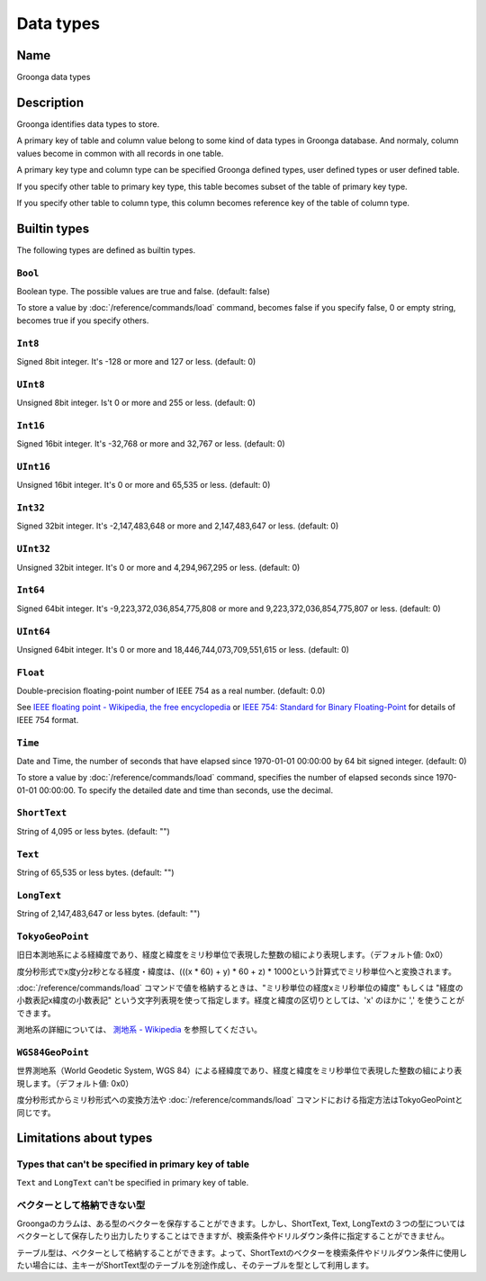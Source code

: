 .. -*- rst -*-

.. highlightlang:: none

Data types
==========

Name
----

Groonga data types

Description
-----------

Groonga identifies data types to store.

A primary key of table and column value belong to some kind of data types in Groonga database. And normaly, column values become in common with all records in one table.

A primary key type and column type can be specified Groonga defined types, user defined types or user defined table.

If you specify other table to primary key type, this table becomes subset of the table of primary key type.

If you specify other table to column type, this column becomes reference key of the table of column type.

Builtin types
-------------

The following types are defined as builtin types.

.. _bultin-type-bool:

``Bool``
^^^^^^^^

Boolean type. The possible values are true and false. (default: false)

To store a value by :doc:`/reference/commands/load` command, becomes false if you specify false, 0 or empty string, becomes true if you specify others.

.. _bultin-type-int8:

``Int8``
^^^^^^^^

Signed 8bit integer. It's -128 or more and 127 or less. (default: 0)

.. _bultin-type-uint8:

``UInt8``
^^^^^^^^^

Unsigned 8bit integer. Is't 0 or more and 255 or less. (default: 0)

.. _bultin-type-int16:

``Int16``
^^^^^^^^^

Signed 16bit integer. It's -32,768 or more and 32,767 or less. (default: 0)

.. _bultin-type-uint16:

``UInt16``
^^^^^^^^^^

Unsigned 16bit integer. It's 0 or more and 65,535 or less. (default: 0)

.. _bultin-type-int32:

``Int32``
^^^^^^^^^

Signed 32bit integer. It's -2,147,483,648 or more and 2,147,483,647 or less. (default: 0)

.. _bultin-type-uint32:

``UInt32``
^^^^^^^^^^

Unsigned 32bit integer. It's 0 or more and 4,294,967,295 or less. (default: 0)

.. _bultin-type-int64:

``Int64``
^^^^^^^^^

Signed 64bit integer. It's -9,223,372,036,854,775,808 or more and 9,223,372,036,854,775,807 or less. (default: 0)

.. _bultin-type-uint64:

``UInt64``
^^^^^^^^^^

Unsigned 64bit integer. It's 0 or more and 18,446,744,073,709,551,615 or less. (default: 0)

.. _bultin-type-float:

``Float``
^^^^^^^^^

Double-precision floating-point number of IEEE 754 as a real number. (default: 0.0)

See `IEEE floating point - Wikipedia, the free encyclopedia <http://en.wikipedia.org/wiki/IEEE_floating_point>`_ or `IEEE 754: Standard for Binary Floating-Point <http://grouper.ieee.org/groups/754/>`_ for details of IEEE 754 format.

.. _bultin-type-time:

``Time``
^^^^^^^^

Date and Time, the number of seconds that have elapsed since 1970-01-01 00:00:00 by 64 bit signed integer. (default: 0)

To store a value by :doc:`/reference/commands/load` command, specifies the number of elapsed seconds since 1970-01-01 00:00:00. To specify the detailed date and time than seconds, use the decimal.

.. _bultin-type-short-text:

``ShortText``
^^^^^^^^^^^^^

String of 4,095 or less bytes. (default: "")

.. _bultin-type:-ext

``Text``
^^^^^^^^

String of 65,535 or less bytes. (default: "")

.. _bultin-type-long-text:

``LongText``
^^^^^^^^^^^^

String of 2,147,483,647 or less bytes. (default: "")

.. _bultin-type-tokyo-geo-point:

``TokyoGeoPoint``
^^^^^^^^^^^^^^^^^

旧日本測地系による経緯度であり、経度と緯度をミリ秒単位で表現した整数の組により表現します。（デフォルト値: 0x0）

度分秒形式でx度y分z秒となる経度・緯度は、(((x * 60) + y) * 60 + z) * 1000という計算式でミリ秒単位へと変換されます。

:doc:`/reference/commands/load` コマンドで値を格納するときは、"ミリ秒単位の経度xミリ秒単位の緯度" もしくは "経度の小数表記x緯度の小数表記" という文字列表現を使って指定します。経度と緯度の区切りとしては、'x' のほかに ',' を使うことができます。

測地系の詳細については、 `測地系 - Wikipedia <http://ja.wikipedia.org/wiki/%E6%B8%AC%E5%9C%B0%E7%B3%BB>`_ を参照してください。

.. _bultin-type-wgs84-geo-pointer:

``WGS84GeoPoint``
^^^^^^^^^^^^^^^^^

世界測地系（World Geodetic System, WGS 84）による経緯度であり、経度と緯度をミリ秒単位で表現した整数の組により表現します。（デフォルト値: 0x0）

度分秒形式からミリ秒形式への変換方法や :doc:`/reference/commands/load` コマンドにおける指定方法はTokyoGeoPointと同じです。

Limitations about types
-----------------------

Types that can't be specified in primary key of table
^^^^^^^^^^^^^^^^^^^^^^^^^^^^^^^^^^^^^^^^^^^^^^^^^^^^^

``Text`` and ``LongText`` can't be specified in primary key of table.

ベクターとして格納できない型
^^^^^^^^^^^^^^^^^^^^^^^^^^^^

Groongaのカラムは、ある型のベクターを保存することができます。しかし、ShortText, Text, LongTextの３つの型についてはベクターとして保存したり出力したりすることはできますが、検索条件やドリルダウン条件に指定することができません。

テーブル型は、ベクターとして格納することができます。よって、ShortTextのベクターを検索条件やドリルダウン条件に使用したい場合には、主キーがShortText型のテーブルを別途作成し、そのテーブルを型として利用します。
